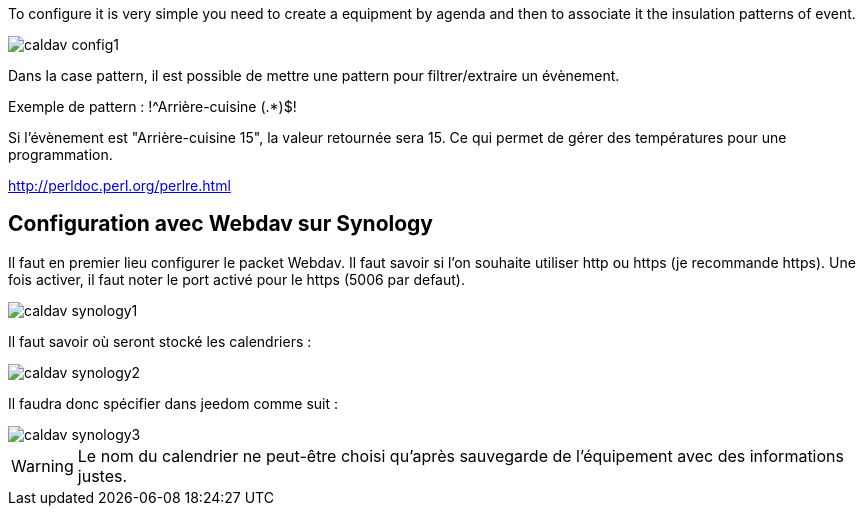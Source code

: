 To configure it is very simple you need to create a equipment by agenda and then to associate it the insulation patterns of event.

image::../images/caldav_config1.jpg[]

Dans la case pattern, il est possible de mettre une pattern pour filtrer/extraire un évènement.

Exemple de pattern : !^Arrière-cuisine (.*)$!

Si l'évènement est "Arrière-cuisine 15", la valeur retournée sera 15. Ce qui permet de gérer des températures pour une programmation.

http://perldoc.perl.org/perlre.html

== Configuration avec Webdav sur Synology

Il faut en premier lieu configurer le packet Webdav.
Il faut savoir si l'on souhaite utiliser http ou https (je recommande https).
Une fois activer, il faut noter le port activé pour le https (5006 par defaut).

image::../images/caldav_synology1.jpg[]

Il faut savoir où seront stocké les calendriers :

image::../images/caldav_synology2.jpg[]

Il faudra donc spécifier dans jeedom comme suit :

image::../images/caldav_synology3.jpg[]

WARNING: Le nom du calendrier ne peut-être choisi qu'après sauvegarde de l'équipement avec des informations justes.